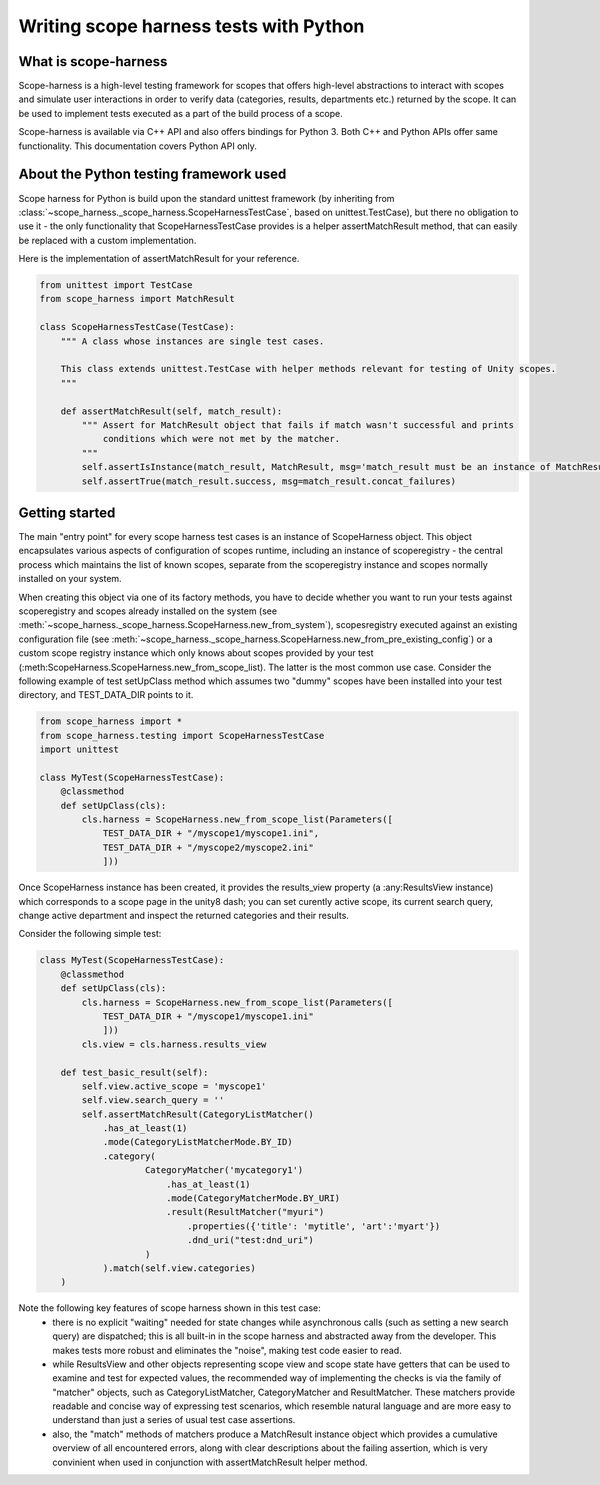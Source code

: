 Writing scope harness tests with Python
#######################################

What is scope-harness
=====================
Scope-harness is a high-level testing framework for scopes that offers high-level abstractions to interact with scopes and simulate user interactions in order
to verify data (categories, results, departments etc.) returned by the scope. It can be used to implement tests executed as a part of the build process of a
scope.

Scope-harness is available via C++ API and also offers bindings for Python 3. Both C++ and Python APIs offer same functionality. This
documentation covers Python API only.

About the Python testing framework used
=======================================
Scope harness for Python is build upon the standard unittest framework (by inheriting from :class:`~scope_harness._scope_harness.ScopeHarnessTestCase`, based on unittest.TestCase),
but there no obligation to use it - the only functionality that ScopeHarnessTestCase provides is a
helper assertMatchResult method, that can easily be replaced with a custom implementation.

Here is the implementation of assertMatchResult for your reference.

.. code-block:: python

    from unittest import TestCase
    from scope_harness import MatchResult

    class ScopeHarnessTestCase(TestCase):
        """ A class whose instances are single test cases.

        This class extends unittest.TestCase with helper methods relevant for testing of Unity scopes.
        """

        def assertMatchResult(self, match_result):
            """ Assert for MatchResult object that fails if match wasn't successful and prints
                conditions which were not met by the matcher.
            """
            self.assertIsInstance(match_result, MatchResult, msg='match_result must be an instance of MatchResult')
            self.assertTrue(match_result.success, msg=match_result.concat_failures)

Getting started
===============
The main "entry point" for every scope harness test cases is an instance of ScopeHarness object. This object encapsulates various aspects of configuration of
scopes runtime, including an instance of scoperegistry - the central process which maintains the list of known scopes, separate from the scoperegistry instance and
scopes normally installed on your system.

When creating this object via one of its factory methods, you have to decide whether you want to run your tests against scoperegistry and scopes already installed on the system
(see :meth:`~scope_harness._scope_harness.ScopeHarness.new_from_system`), scopesregistry executed against an existing configuration file
(see :meth:`~scope_harness._scope_harness.ScopeHarness.new_from_pre_existing_config`) or a custom
scope registry instance which only knows about scopes provided by your test (:meth:ScopeHarness.ScopeHarness.new_from_scope_list). The latter is the most common use case. Consider
the following example of test setUpClass method which assumes two "dummy" scopes have been installed into your test directory, and TEST_DATA_DIR points to it.

.. code-block:: python

    from scope_harness import *
    from scope_harness.testing import ScopeHarnessTestCase
    import unittest

    class MyTest(ScopeHarnessTestCase):
        @classmethod
        def setUpClass(cls):
            cls.harness = ScopeHarness.new_from_scope_list(Parameters([
                TEST_DATA_DIR + "/myscope1/myscope1.ini",
                TEST_DATA_DIR + "/myscope2/myscope2.ini"
                ]))

Once ScopeHarness instance has been created, it provides the results_view property (a :any:ResultsView instance) which corresponds to a scope page in the unity8
dash; you can set curently active scope, its current search query, change active department and inspect the returned categories and their results.

Consider the following simple test:

.. code-block:: python

    class MyTest(ScopeHarnessTestCase):
        @classmethod
        def setUpClass(cls):
            cls.harness = ScopeHarness.new_from_scope_list(Parameters([
                TEST_DATA_DIR + "/myscope1/myscope1.ini"
                ]))
            cls.view = cls.harness.results_view

        def test_basic_result(self):
            self.view.active_scope = 'myscope1'
            self.view.search_query = ''
            self.assertMatchResult(CategoryListMatcher()
                .has_at_least(1)
                .mode(CategoryListMatcherMode.BY_ID)
                .category(
                        CategoryMatcher('mycategory1')
                            .has_at_least(1)
                            .mode(CategoryMatcherMode.BY_URI)
                            .result(ResultMatcher("myuri")
                                .properties({'title': 'mytitle', 'art':'myart'})
                                .dnd_uri("test:dnd_uri")
                        )
                ).match(self.view.categories)
        )

Note the following key features of scope harness shown in this test case:
    * there is no explicit "waiting" needed for state changes while asynchronous calls (such as setting a new search query) are dispatched; this is all built-in
      in the scope harness and abstracted away from the developer. This makes tests more robust and eliminates the "noise", making test code easier to read.
    * while ResultsView and other objects representing scope view and scope state have getters that can be used to examine and test for expected values, the
      recommended way of implementing the checks is via the family of "matcher" objects, such as CategoryListMatcher, CategoryMatcher and ResultMatcher. These matchers
      provide readable and concise way of expressing test scenarios, which resemble natural language and are more easy to understand than just a series of
      usual test case assertions.
    * also, the "match" methods of matchers produce a MatchResult instance object which provides a cumulative overview of all
      encountered errors, along with clear descriptions about the failing assertion, which is very convinient when used in conjunction with assertMatchResult
      helper method.
